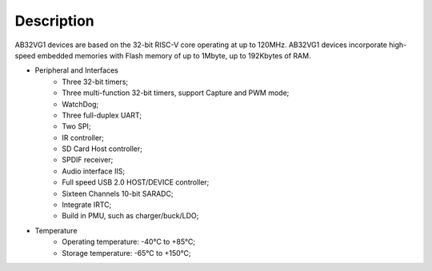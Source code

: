 Description
=============

AB32VG1 devices are based on the 32-bit RISC-V core operating at up to 120MHz. AB32VG1 devices incorporate high-speed embedded memories with Flash memory of up to 1Mbyte, up to 192Kbytes of RAM.

+ Peripheral and Interfaces
    + Three 32-bit timers;
    + Three multi-function 32-bit timers, support Capture and PWM mode;
    + WatchDog;
    + Three full-duplex UART;
    + Two SPI;
    + IR controller;
    + SD Card Host controller;
    + SPDIF receiver;
    + Audio interface IIS;
    + Full speed USB 2.0 HOST/DEVICE controller;
    + Sixteen Channels 10-bit SARADC;
    + Integrate IRTC;
    + Build in PMU, such as charger/buck/LDO;
 
+ Temperature
    + Operating temperature: -40℃ to +85℃;
    + Storage temperature: -65℃ to +150℃;


